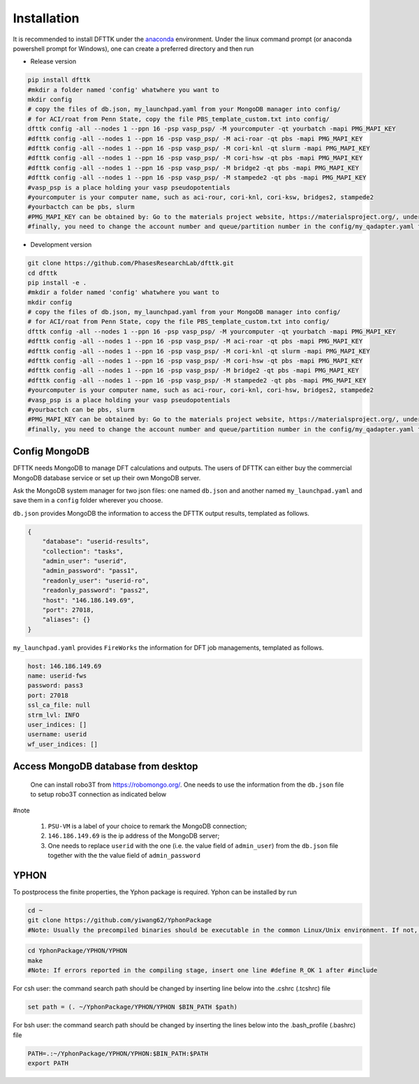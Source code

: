 Installation
============

It is recommended to install DFTTK under the `anaconda <https://docs.anaconda.com/anaconda/install/>`_ environment. Under the linux command prompt (or anaconda powershell prompt for Windows), one can create a preferred directory and then run

- Release version

.. code-block:: bash

    pip install dfttk
    #mkdir a folder named 'config' whatwhere you want to
    mkdir config
    # copy the files of db.json, my_launchpad.yaml from your MongoDB manager into config/
    # for ACI/roat from Penn State, copy the file PBS_template_custom.txt into config/
    dfttk config -all --nodes 1 --ppn 16 -psp vasp_psp/ -M yourcomputer -qt yourbatch -mapi PMG_MAPI_KEY
    #dfttk config -all --nodes 1 --ppn 16 -psp vasp_psp/ -M aci-roar -qt pbs -mapi PMG_MAPI_KEY
    #dfttk config -all --nodes 1 --ppn 16 -psp vasp_psp/ -M cori-knl -qt slurm -mapi PMG_MAPI_KEY
    #dfttk config -all --nodes 1 --ppn 16 -psp vasp_psp/ -M cori-hsw -qt pbs -mapi PMG_MAPI_KEY
    #dfttk config -all --nodes 1 --ppn 16 -psp vasp_psp/ -M bridge2 -qt pbs -mapi PMG_MAPI_KEY
    #dfttk config -all --nodes 1 --ppn 16 -psp vasp_psp/ -M stampede2 -qt pbs -mapi PMG_MAPI_KEY
    #vasp_psp is a place holding your vasp pseudopotentials    
    #yourcomputer is your computer name, such as aci-rour, cori-knl, cori-ksw, bridges2, stampede2
    #yourbactch can be pbs, slurm
    #PMG_MAPI_KEY can be obtained by: Go to the materials project website, https://materialsproject.org/, under the API section, you will easily find you API Keys number.
    #finally, you need to change the account number and queue/partition number in the config/my_qadapter.yaml file

- Development version

.. code-block:: bash

    git clone https://github.com/PhasesResearchLab/dfttk.git
    cd dfttk
    pip install -e .
    #mkdir a folder named 'config' whatwhere you want to
    mkdir config
    # copy the files of db.json, my_launchpad.yaml from your MongoDB manager into config/
    # for ACI/roat from Penn State, copy the file PBS_template_custom.txt into config/
    dfttk config -all --nodes 1 --ppn 16 -psp vasp_psp/ -M yourcomputer -qt yourbatch -mapi PMG_MAPI_KEY
    #dfttk config -all --nodes 1 --ppn 16 -psp vasp_psp/ -M aci-roar -qt pbs -mapi PMG_MAPI_KEY
    #dfttk config -all --nodes 1 --ppn 16 -psp vasp_psp/ -M cori-knl -qt slurm -mapi PMG_MAPI_KEY
    #dfttk config -all --nodes 1 --ppn 16 -psp vasp_psp/ -M cori-hsw -qt pbs -mapi PMG_MAPI_KEY
    #dfttk config -all --nodes 1 --ppn 16 -psp vasp_psp/ -M bridge2 -qt pbs -mapi PMG_MAPI_KEY
    #dfttk config -all --nodes 1 --ppn 16 -psp vasp_psp/ -M stampede2 -qt pbs -mapi PMG_MAPI_KEY
    #yourcomputer is your computer name, such as aci-rour, cori-knl, cori-hsw, bridges2, stampede2
    #vasp_psp is a place holding your vasp pseudopotentials  
    #yourbactch can be pbs, slurm
    #PMG_MAPI_KEY can be obtained by: Go to the materials project website, https://materialsproject.org/, under the API section, you will easily find you API Keys number.
    #finally, you need to change the account number and queue/partition number in the config/my_qadapter.yaml file

Config MongoDB
--------------

DFTTK needs MongoDB to manage DFT calculations and outputs. The users of DFTTK can either buy the commercial MongoDB database service or set up their own MongoDB server. 

Ask the MongoDB system manager for two json files: one named ``db.json`` and another named ``my_launchpad.yaml`` and save them in a ``config`` folder wherever you choose.

``db.json`` provides MongoDB the information to access the DFTTK output results, templated as follows. 

.. _JSONLint: https://jsonlint.com

.. code-block:: JSON

    {
        "database": "userid-results",
        "collection": "tasks",
        "admin_user": "userid",
        "admin_password": "pass1",
        "readonly_user": "userid-ro",
        "readonly_password": "pass2",
        "host": "146.186.149.69",
        "port": 27018,
        "aliases": {}
    }

``my_launchpad.yaml`` provides ``FireWorks`` the information for DFT job managements, templated as follows. 

.. code-block:: YAML

    host: 146.186.149.69
    name: userid-fws
    password: pass3
    port: 27018
    ssl_ca_file: null
    strm_lvl: INFO
    user_indices: []
    username: userid
    wf_user_indices: []

Access MongoDB database from desktop
------------------------------------

  One can install robo3T from https://robomongo.org/. One needs to use the information
  from the ``db.json`` file to setup robo3T connection as indicated below

.. image:: _static/robo3Tsetup.png

#note

  1. ``PSU-VM`` is a label of your choice to remark the MongoDB connection;
  2. ``146.186.149.69`` is the ip address of the MongoDB server;
  3. One needs to replace ``userid`` with the one (i.e. the value field of ``admin_user``) from the ``db.json`` file together with the the value field of ``admin_password``



YPHON
-----

To postprocess the finite properties, the Yphon package is required. Yphon can be installed by run

.. code-block:: bash

    cd ~
    git clone https://github.com/yiwang62/YphonPackage
    #Note: Usually the precompiled binaries should be executable in the common Linux/Unix environment. If not, do the following:

.. code-block:: bash

    cd YphonPackage/YPHON/YPHON 
    make
    #Note: If errors reported in the compiling stage, insert one line #define R_OK 1 after #include

For csh user: the command search path should be changed by inserting line below into the .cshrc  (.tcshrc) file

.. code-block:: bash

    set path = (. ~/YphonPackage/YPHON/YPHON $BIN_PATH $path)

For bsh user: the command search path should be changed by inserting the lines below into the .bash_profile (.bashrc) file

.. code-block:: bash

    PATH=.:~/YphonPackage/YPHON/YPHON:$BIN_PATH:$PATH
    export PATH





